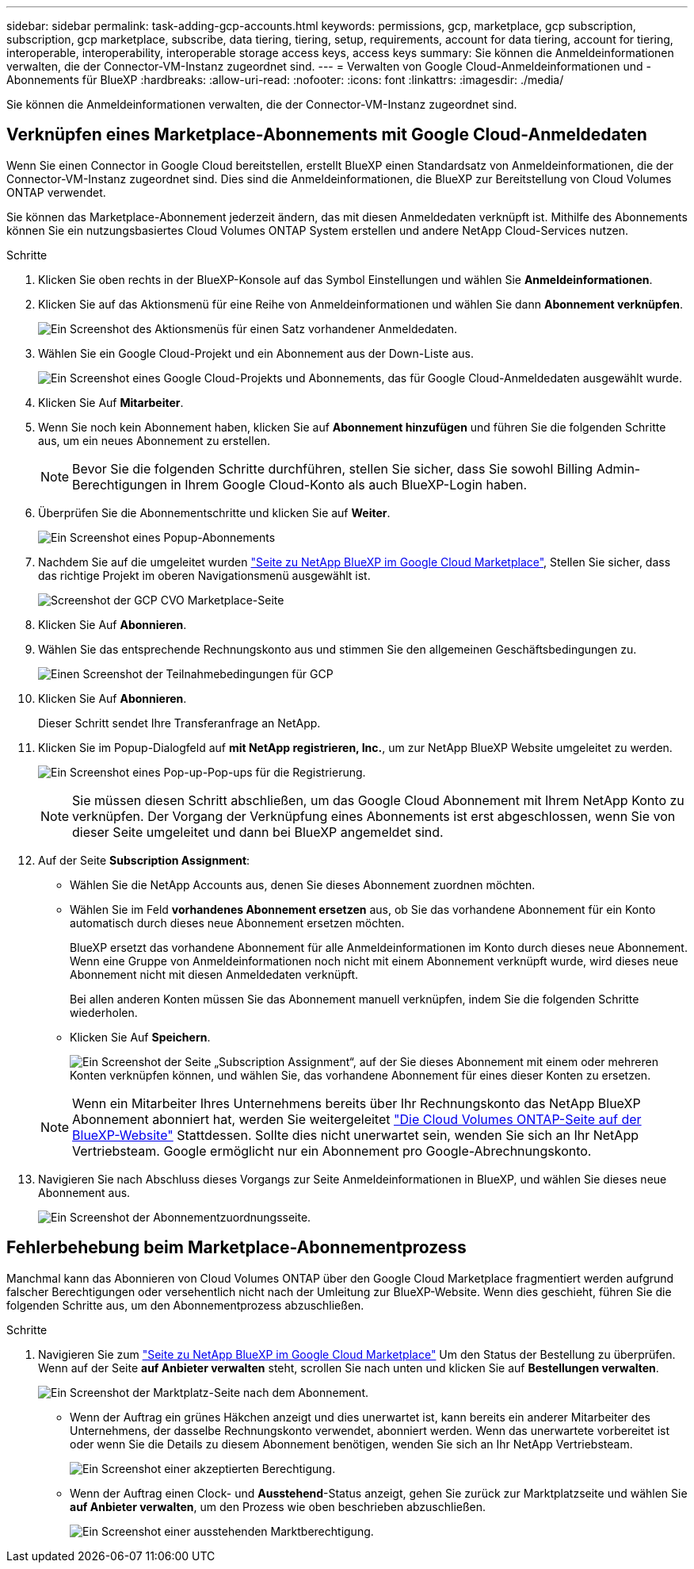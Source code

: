 ---
sidebar: sidebar 
permalink: task-adding-gcp-accounts.html 
keywords: permissions, gcp, marketplace, gcp subscription, subscription, gcp marketplace, subscribe, data tiering, tiering, setup, requirements, account for data tiering, account for tiering, interoperable, interoperability, interoperable storage access keys, access keys 
summary: Sie können die Anmeldeinformationen verwalten, die der Connector-VM-Instanz zugeordnet sind. 
---
= Verwalten von Google Cloud-Anmeldeinformationen und -Abonnements für BlueXP
:hardbreaks:
:allow-uri-read: 
:nofooter: 
:icons: font
:linkattrs: 
:imagesdir: ./media/


[role="lead"]
Sie können die Anmeldeinformationen verwalten, die der Connector-VM-Instanz zugeordnet sind.



== Verknüpfen eines Marketplace-Abonnements mit Google Cloud-Anmeldedaten

Wenn Sie einen Connector in Google Cloud bereitstellen, erstellt BlueXP einen Standardsatz von Anmeldeinformationen, die der Connector-VM-Instanz zugeordnet sind. Dies sind die Anmeldeinformationen, die BlueXP zur Bereitstellung von Cloud Volumes ONTAP verwendet.

Sie können das Marketplace-Abonnement jederzeit ändern, das mit diesen Anmeldedaten verknüpft ist. Mithilfe des Abonnements können Sie ein nutzungsbasiertes Cloud Volumes ONTAP System erstellen und andere NetApp Cloud-Services nutzen.

.Schritte
. Klicken Sie oben rechts in der BlueXP-Konsole auf das Symbol Einstellungen und wählen Sie *Anmeldeinformationen*.
. Klicken Sie auf das Aktionsmenü für eine Reihe von Anmeldeinformationen und wählen Sie dann *Abonnement verknüpfen*.
+
image:screenshot_gcp_add_subscription.png["Ein Screenshot des Aktionsmenüs für einen Satz vorhandener Anmeldedaten."]

. Wählen Sie ein Google Cloud-Projekt und ein Abonnement aus der Down-Liste aus.
+
image:screenshot_gcp_associate.gif["Ein Screenshot eines Google Cloud-Projekts und Abonnements, das für Google Cloud-Anmeldedaten ausgewählt wurde."]

. Klicken Sie Auf *Mitarbeiter*.
. Wenn Sie noch kein Abonnement haben, klicken Sie auf *Abonnement hinzufügen* und führen Sie die folgenden Schritte aus, um ein neues Abonnement zu erstellen.
+

NOTE: Bevor Sie die folgenden Schritte durchführen, stellen Sie sicher, dass Sie sowohl Billing Admin-Berechtigungen in Ihrem Google Cloud-Konto als auch BlueXP-Login haben.

. Überprüfen Sie die Abonnementschritte und klicken Sie auf *Weiter*.
+
image:screenshot_gcp_sub_popup.png["Ein Screenshot eines Popup-Abonnements"]

. Nachdem Sie auf die umgeleitet wurden https://console.cloud.google.com/marketplace/product/netapp-cloudmanager/cloud-manager["Seite zu NetApp BlueXP im Google Cloud Marketplace"^], Stellen Sie sicher, dass das richtige Projekt im oberen Navigationsmenü ausgewählt ist.
+
image:screenshot_gcp_cvo_marketplace.png["Screenshot der GCP CVO Marketplace-Seite"]

. Klicken Sie Auf *Abonnieren*.
. Wählen Sie das entsprechende Rechnungskonto aus und stimmen Sie den allgemeinen Geschäftsbedingungen zu.
+
image:screenshot_gcp_terms_and_conditions.png["Einen Screenshot der Teilnahmebedingungen für GCP"]

. Klicken Sie Auf *Abonnieren*.
+
Dieser Schritt sendet Ihre Transferanfrage an NetApp.

. Klicken Sie im Popup-Dialogfeld auf *mit NetApp registrieren, Inc.*, um zur NetApp BlueXP Website umgeleitet zu werden.
+
image:screenshot_gcp_marketplace_register.png["Ein Screenshot eines Pop-up-Pop-ups für die Registrierung."]

+

NOTE: Sie müssen diesen Schritt abschließen, um das Google Cloud Abonnement mit Ihrem NetApp Konto zu verknüpfen. Der Vorgang der Verknüpfung eines Abonnements ist erst abgeschlossen, wenn Sie von dieser Seite umgeleitet und dann bei BlueXP angemeldet sind.

. Auf der Seite *Subscription Assignment*:
+
** Wählen Sie die NetApp Accounts aus, denen Sie dieses Abonnement zuordnen möchten.
** Wählen Sie im Feld *vorhandenes Abonnement ersetzen* aus, ob Sie das vorhandene Abonnement für ein Konto automatisch durch dieses neue Abonnement ersetzen möchten.
+
BlueXP ersetzt das vorhandene Abonnement für alle Anmeldeinformationen im Konto durch dieses neue Abonnement. Wenn eine Gruppe von Anmeldeinformationen noch nicht mit einem Abonnement verknüpft wurde, wird dieses neue Abonnement nicht mit diesen Anmeldedaten verknüpft.

+
Bei allen anderen Konten müssen Sie das Abonnement manuell verknüpfen, indem Sie die folgenden Schritte wiederholen.

** Klicken Sie Auf *Speichern*.
+
image:screenshot-google-cloud-subscription.png["Ein Screenshot der Seite „Subscription Assignment“, auf der Sie dieses Abonnement mit einem oder mehreren Konten verknüpfen können, und wählen Sie, das vorhandene Abonnement für eines dieser Konten zu ersetzen."]

+

NOTE: Wenn ein Mitarbeiter Ihres Unternehmens bereits über Ihr Rechnungskonto das NetApp BlueXP Abonnement abonniert hat, werden Sie weitergeleitet https://bluexp.netapp.com/ontap-cloud?x-gcp-marketplace-token=["Die Cloud Volumes ONTAP-Seite auf der BlueXP-Website"^] Stattdessen. Sollte dies nicht unerwartet sein, wenden Sie sich an Ihr NetApp Vertriebsteam. Google ermöglicht nur ein Abonnement pro Google-Abrechnungskonto.



. Navigieren Sie nach Abschluss dieses Vorgangs zur Seite Anmeldeinformationen in BlueXP, und wählen Sie dieses neue Abonnement aus.
+
image:screenshot_gcp_associate.gif["Ein Screenshot der Abonnementzuordnungsseite."]





== Fehlerbehebung beim Marketplace-Abonnementprozess

Manchmal kann das Abonnieren von Cloud Volumes ONTAP über den Google Cloud Marketplace fragmentiert werden aufgrund falscher Berechtigungen oder versehentlich nicht nach der Umleitung zur BlueXP-Website. Wenn dies geschieht, führen Sie die folgenden Schritte aus, um den Abonnementprozess abzuschließen.

.Schritte
. Navigieren Sie zum https://console.cloud.google.com/marketplace/product/netapp-cloudmanager/cloud-manager["Seite zu NetApp BlueXP im Google Cloud Marketplace"^] Um den Status der Bestellung zu überprüfen. Wenn auf der Seite *auf Anbieter verwalten* steht, scrollen Sie nach unten und klicken Sie auf *Bestellungen verwalten*.
+
image:screenshot_gcp_manage_orders.png["Ein Screenshot der Marktplatz-Seite nach dem Abonnement."]

+
** Wenn der Auftrag ein grünes Häkchen anzeigt und dies unerwartet ist, kann bereits ein anderer Mitarbeiter des Unternehmens, der dasselbe Rechnungskonto verwendet, abonniert werden. Wenn das unerwartete vorbereitet ist oder wenn Sie die Details zu diesem Abonnement benötigen, wenden Sie sich an Ihr NetApp Vertriebsteam.
+
image:screenshot_gcp_green_marketplace.png["Ein Screenshot einer akzeptierten Berechtigung."]

** Wenn der Auftrag einen Clock- und *Ausstehend*-Status anzeigt, gehen Sie zurück zur Marktplatzseite und wählen Sie *auf Anbieter verwalten*, um den Prozess wie oben beschrieben abzuschließen.
+
image:screenshot_gcp_pending_marketplace.png["Ein Screenshot einer ausstehenden Marktberechtigung."]





